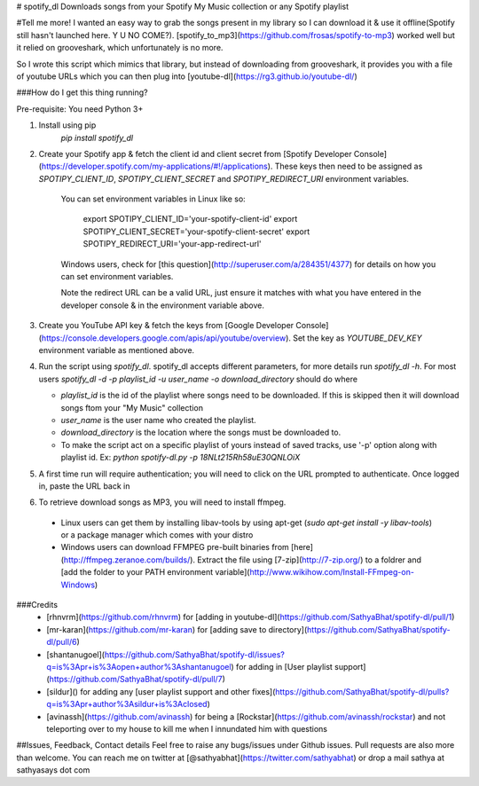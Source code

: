 # spotify_dl
Downloads songs from your Spotify My Music collection or any Spotify playlist


#Tell me more!
I wanted an easy way to grab the songs present in my library so I can download it & use it offline(Spotify still hasn't launched here. Y U NO COME?). [spotify_to_mp3](https://github.com/frosas/spotify-to-mp3) worked well but it relied on grooveshark, which unfortunately is no more.

So I wrote this script which mimics that library, but instead of downloading from grooveshark, it provides you with a file of youtube URLs which you can then plug into [youtube-dl](https://rg3.github.io/youtube-dl/)

###How do I get this thing running?

Pre-requisite: You need Python 3+

1. Install using pip 
      `pip install spotify_dl`
2. Create your Spotify app & fetch the client id and client secret from [Spotify Developer Console](https://developer.spotify.com/my-applications/#!/applications). These keys then need to be assigned as `SPOTIPY_CLIENT_ID`, `SPOTIPY_CLIENT_SECRET` and `SPOTIPY_REDIRECT_URI` environment variables. 

    You can set environment variables in Linux like so:

            export SPOTIPY_CLIENT_ID='your-spotify-client-id'
            export SPOTIPY_CLIENT_SECRET='your-spotify-client-secret'
            export SPOTIPY_REDIRECT_URI='your-app-redirect-url'

    Windows users, check for [this question](http://superuser.com/a/284351/4377) for details on how you can set environment variables.

    Note the redirect URL can be a valid URL, just ensure it matches with what you have entered in the developer console & in the environment variable above.

3. Create you YouTube API key & fetch the keys from [Google Developer Console](https://console.developers.google.com/apis/api/youtube/overview). Set the key as `YOUTUBE_DEV_KEY` environment variable as mentioned above.
4. Run the script using `spotify_dl`. spotify_dl accepts different parameters, for more details run `spotify_dl -h`. 
   For most users `spotify_dl -d -p playlist_id -u user_name -o download_directory` should do where

   - `playlist_id` is the id of the playlist where songs need to be downloaded. If this is skipped then it will download songs ftom your "My Music" collection
   - `user_name` is the user name who created the playlist. 
   - `download_directory` is the location where the songs must be downloaded to. 
   - To make the script act on a specific playlist of yours instead of saved tracks, use '-p' option along with playlist id. Ex: `python spotify-dl.py -p 18NLt215Rh58uE30QNLOiX`
5. A first time run will require authentication; you will need to click on the URL prompted to authenticate. Once logged in, paste the URL back in
6. To retrieve download songs as MP3, you will need to install ffmpeg. 
  - Linux users can get them by installing libav-tools by using apt-get (`sudo apt-get install -y libav-tools`) or a package manager which comes with your distro
  - Windows users can download FFMPEG pre-built binaries from [here](http://ffmpeg.zeranoe.com/builds/). Extract the file using [7-zip](http://7-zip.org/) to a foldrer and [add the folder to your PATH environment variable](http://www.wikihow.com/Install-FFmpeg-on-Windows) 

###Credits
 - [rhnvrm](https://github.com/rhnvrm) for [adding in youtube-dl](https://github.com/SathyaBhat/spotify-dl/pull/1)
 - [mr-karan](https://github.com/mr-karan) for [adding save to directory](https://github.com/SathyaBhat/spotify-dl/pull/6)
 - [shantanugoel](https://github.com/SathyaBhat/spotify-dl/issues?q=is%3Apr+is%3Aopen+author%3Ashantanugoel) for adding in [User playlist support](https://github.com/SathyaBhat/spotify-dl/pull/7)
 - [sildur]() for adding any [user playlist support and other fixes](https://github.com/SathyaBhat/spotify-dl/pulls?q=is%3Apr+author%3Asildur+is%3Aclosed)
 - [avinassh](https://github.com/avinassh) for being a [Rockstar](https://github.com/avinassh/rockstar) and not teleporting over to my house to kill me when I innundated him with questions

##Issues, Feedback, Contact details
Feel free to raise any bugs/issues under Github issues. Pull requests are also more than welcome. You can reach me on twitter at [@sathyabhat](https://twitter.com/sathyabhat) or drop a mail sathya at sathyasays dot com


